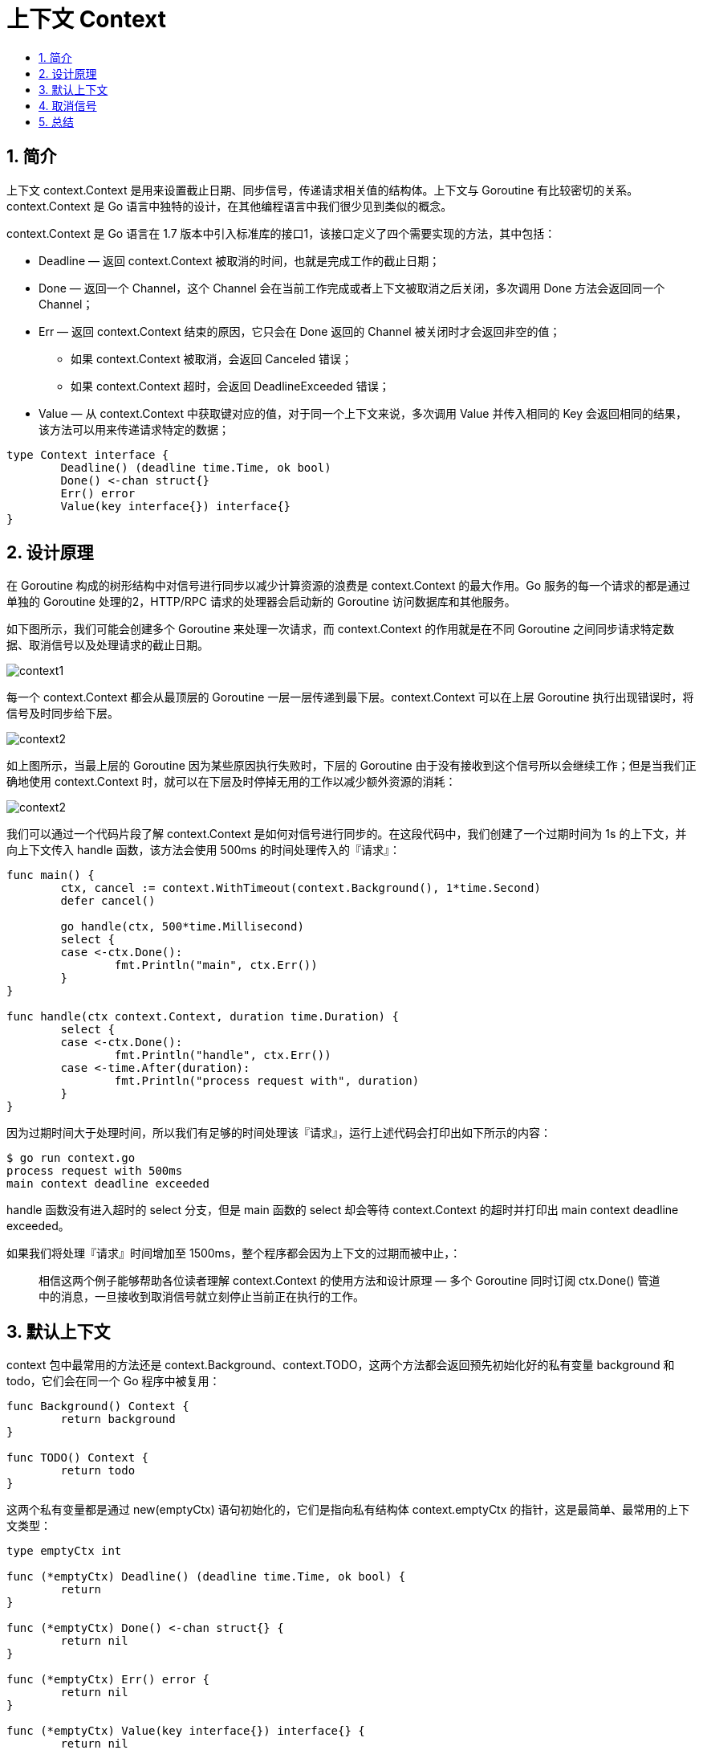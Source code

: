 = 上下文 Context
:toc:
:toclevels: 5
:toc-title:
:sectnums:

== 简介
上下文 context.Context 是用来设置截止日期、同步信号，传递请求相关值的结构体。上下文与 Goroutine 有比较密切的关系。context.Context 是 Go 语言中独特的设计，在其他编程语言中我们很少见到类似的概念。

context.Context 是 Go 语言在 1.7 版本中引入标准库的接口1，该接口定义了四个需要实现的方法，其中包括：

- Deadline — 返回 context.Context 被取消的时间，也就是完成工作的截止日期；
- Done — 返回一个 Channel，这个 Channel 会在当前工作完成或者上下文被取消之后关闭，多次调用 Done 方法会返回同一个 Channel；
- Err — 返回 context.Context 结束的原因，它只会在 Done 返回的 Channel 被关闭时才会返回非空的值；
* 如果 context.Context 被取消，会返回 Canceled 错误；
* 如果 context.Context 超时，会返回 DeadlineExceeded 错误；
- Value — 从 context.Context 中获取键对应的值，对于同一个上下文来说，多次调用 Value 并传入相同的 Key 会返回相同的结果，该方法可以用来传递请求特定的数据；

```go
type Context interface {
	Deadline() (deadline time.Time, ok bool)
	Done() <-chan struct{}
	Err() error
	Value(key interface{}) interface{}
}
```

== 设计原理
在 Goroutine 构成的树形结构中对信号进行同步以减少计算资源的浪费是 context.Context 的最大作用。Go 服务的每一个请求的都是通过单独的 Goroutine 处理的2，HTTP/RPC 请求的处理器会启动新的 Goroutine 访问数据库和其他服务。

如下图所示，我们可能会创建多个 Goroutine 来处理一次请求，而 context.Context 的作用就是在不同 Goroutine 之间同步请求特定数据、取消信号以及处理请求的截止日期。

image:images/context1.png[]

每一个 context.Context 都会从最顶层的 Goroutine 一层一层传递到最下层。context.Context 可以在上层 Goroutine 执行出现错误时，将信号及时同步给下层。

image:images/context2.png[]

如上图所示，当最上层的 Goroutine 因为某些原因执行失败时，下层的 Goroutine 由于没有接收到这个信号所以会继续工作；但是当我们正确地使用 context.Context 时，就可以在下层及时停掉无用的工作以减少额外资源的消耗：

image:images/context2.png[]

我们可以通过一个代码片段了解 context.Context 是如何对信号进行同步的。在这段代码中，我们创建了一个过期时间为 1s 的上下文，并向上下文传入 handle 函数，该方法会使用 500ms 的时间处理传入的『请求』：

```go
func main() {
	ctx, cancel := context.WithTimeout(context.Background(), 1*time.Second)
	defer cancel()

	go handle(ctx, 500*time.Millisecond)
	select {
	case <-ctx.Done():
		fmt.Println("main", ctx.Err())
	}
}

func handle(ctx context.Context, duration time.Duration) {
	select {
	case <-ctx.Done():
		fmt.Println("handle", ctx.Err())
	case <-time.After(duration):
		fmt.Println("process request with", duration)
	}
}
```
因为过期时间大于处理时间，所以我们有足够的时间处理该『请求』，运行上述代码会打印出如下所示的内容：
```
$ go run context.go
process request with 500ms
main context deadline exceeded
```

handle 函数没有进入超时的 select 分支，但是 main 函数的 select 却会等待 context.Context 的超时并打印出 main context deadline exceeded。

如果我们将处理『请求』时间增加至 1500ms，整个程序都会因为上下文的过期而被中止，：

> 相信这两个例子能够帮助各位读者理解 context.Context 的使用方法和设计原理 — 多个 Goroutine 同时订阅 ctx.Done() 管道中的消息，一旦接收到取消信号就立刻停止当前正在执行的工作。

== 默认上下文
context 包中最常用的方法还是 context.Background、context.TODO，这两个方法都会返回预先初始化好的私有变量 background 和 todo，它们会在同一个 Go 程序中被复用：

```go
func Background() Context {
	return background
}

func TODO() Context {
	return todo
}
```

这两个私有变量都是通过 new(emptyCtx) 语句初始化的，它们是指向私有结构体 context.emptyCtx 的指针，这是最简单、最常用的上下文类型：

```go
type emptyCtx int

func (*emptyCtx) Deadline() (deadline time.Time, ok bool) {
	return
}

func (*emptyCtx) Done() <-chan struct{} {
	return nil
}

func (*emptyCtx) Err() error {
	return nil
}

func (*emptyCtx) Value(key interface{}) interface{} {
	return nil
}
```

从上述代码，我们不难发现 context.emptyCtx 通过返回 nil 实现了 context.Context 接口，它没有任何特殊的功能。

image:images/context4.png[]

从源代码来看，context.Background 和 context.TODO 函数其实也只是互为别名，没有太大的差别。它们只是在使用和语义上稍有不同：

- context.Background 是上下文的默认值，所有其他的上下文都应该从它衍生（Derived）出来；
- context.TODO 应该只在不确定应该使用哪种上下文时使用；

在多数情况下，如果当前函数没有上下文作为入参，我们都会使用 context.Background 作为起始的上下文向下传递。

== 取消信号
context.WithCancel 函数能够从 context.Context 中衍生出一个新的子上下文并返回用于取消该上下文的函数（CancelFunc）。一旦我们执行返回的取消函数，当前上下文以及它的子上下文都会被取消，所有的 Goroutine 都会同步收到这一取消信号。

image:images/context5.png[]

例子参考:

```go
func main() {
	ctx, cancal := context.WithCancel(context.Background())
	go a1(ctx)

	time.Sleep(1 * time.Second)
	cancal()
	time.Sleep(5 * time.Second)
}

func a1(ctx context.Context) {
	go func() {
		select {
		case <-ctx.Done():
			fmt.Println("匿名1。。。。。", ctx.Err())
		}
	}()

	go func() {
		select {
		case <-ctx.Done():
			fmt.Println("匿名2。。。。。", ctx.Err())
		}
	}()

	select {
	case <-ctx.Done():
		fmt.Println("a1 ------------", ctx.Err())
	}
	time.Sleep(1 * time.Second)
	fmt.Println("a1 ===========")
}
```

我们直接从 context.WithCancel 函数的实现来看它到底做了什么：

```go
func WithCancel(parent Context) (ctx Context, cancel CancelFunc) {
	c := newCancelCtx(parent)
	propagateCancel(parent, &c)
	return &c, func() { c.cancel(true, Canceled) }
}
```

- context.newCancelCtx 将传入的上下文包装成私有结构体 context.cancelCtx；
- context.propagateCancel 会构建父子上下文之间的关联，当父上下文被取消时，子上下文也会被取消：

```go
func propagateCancel(parent Context, child canceler) {
	done := parent.Done()
	if done == nil {
		return // 父上下文不会触发取消信号
	}
	select {
	case <-done:
		child.cancel(false, parent.Err()) // 父上下文已经被取消
		return
	default:
	}

	if p, ok := parentCancelCtx(parent); ok {
		p.mu.Lock()
		if p.err != nil {
			child.cancel(false, p.err)
		} else {
			p.children[child] = struct{}{}
		}
		p.mu.Unlock()
	} else {
		go func() {
			select {
			case <-parent.Done():
				child.cancel(false, parent.Err())
			case <-child.Done():
			}
		}()
	}
}
```

上述函数总共与父上下文相关的三种不同的情况：

- 当 parent.Done() == nil，也就是 parent 不会触发取消事件时，当前函数会直接返回；
- 当 child 的继承链包含可以取消的上下文时，会判断 parent 是否已经触发了取消信号；
* 如果已经被取消，child 会立刻被取消；
* 如果没有被取消，child 会被加入 parent 的 children 列表中，等待 parent 释放取消信号；
- 在默认情况下
* 运行一个新的 Goroutine 同时监听 parent.Done() 和 child.Done() 两个 Channel
* 在 parent.Done() 关闭时调用 child.cancel 取消子上下文；

context.propagateCancel 的作用是在 parent 和 child 之间同步取消和结束的信号，保证在 parent 被取消时，child 也会收到对应的信号，不会发生状态不一致的问题。

context.cancelCtx 实现的几个接口方法也没有太多值得分析的地方，该结构体最重要的方法是 cancel，这个方法会关闭上下文中的 Channel 并向所有的子上下文同步取消信号：

```go
func (c *cancelCtx) cancel(removeFromParent bool, err error) {
	c.mu.Lock()
	if c.err != nil {
		c.mu.Unlock()
		return
	}
	c.err = err
	if c.done == nil {
		c.done = closedchan
	} else {
		close(c.done)
	}
	for child := range c.children {
		child.cancel(false, err)
	}
	c.children = nil
	c.mu.Unlock()

	if removeFromParent {
		removeChild(c.Context, c)
	}
}
```

除了 context.WithCancel 之外，context 包中的另外两个函数 context.WithDeadline 和 context.WithTimeout 也都能创建可以被取消的计时器上下文 context.timerCtx：


== 总结
Go 语言中的 context.Context 的主要作用还是在多个 Goroutine 组成的树中同步取消信号以减少对资源的消耗和占用，虽然它也有传值的功能，但是这个功能我们还是很少用到。

在真正使用传值的功能时我们也应该非常谨慎，使用 context.Context 进行传递参数请求的所有参数一种非常差的设计，比较常见的使用场景是传递请求对应用户的认证令牌以及用于进行分布式追踪的请求 ID。

